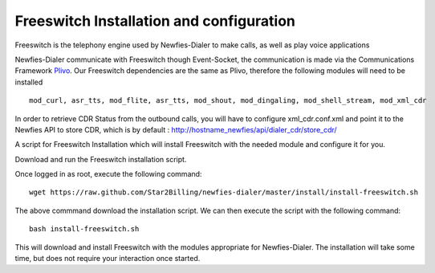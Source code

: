 .. _install-configure-freeswitch:

Freeswitch Installation and configuration
=========================================

Freeswitch is the telephony engine used by Newfies-Dialer to make calls, as well as play voice applications

Newfies-Dialer communicate with Freeswitch though Event-Socket, the communication is made via the Communications Framework `Plivo`_.
Our Freeswitch dependencies are the same as Plivo, therefore the following modules will need to be installed :: 

    mod_curl, asr_tts, mod_flite, asr_tts, mod_shout, mod_dingaling, mod_shell_stream, mod_xml_cdr

In order to retrieve CDR Status from the outbound calls, you will have to configure xml_cdr.conf.xml and point it to the Newfies API to store CDR, which is by default :
http://hostname_newfies/api/dialer_cdr/store_cdr/


A script for Freeswitch Installation which will install Freeswitch with the needed module and configure it for you.

Download and run the Freeswitch installation script.

Once logged in as root, execute the following command::

    wget https://raw.github.com/Star2Billing/newfies-dialer/master/install/install-freeswitch.sh


The above commmand download the installation script. We can then execute the script with the following command::

    bash install-freeswitch.sh

This will download and install Freeswitch with the modules appropriate for Newfies-Dialer. The installation will take some time, but does not require your interaction once started.


.. _`Freeswitch`: http://www.freeswitch.org/
.. _`Plivo`: http://www.plivo.org/
